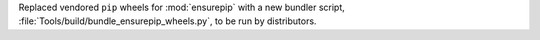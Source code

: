 Replaced vendored ``pip`` wheels for :mod:`ensurepip` with a new bundler script,
:file:`Tools/build/bundle_ensurepip_wheels.py`, to be run by distributors.
